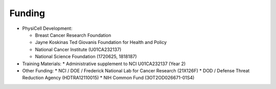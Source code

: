 Funding
=======

.. _funding:

* PhysiCell Development:

  * Breast Cancer Research Foundation
  * Jayne Koskinas Ted Giovanis Foundation for Health and Policy
  * National Cancer Institute (U01CA232137)
  * National Science Foundation (1720625, 1818187)

* Training Materials:
  * Administrative supplement to NCI U01CA232137 (Year 2)

* Other Funding:
  * NCI / DOE / Frederick National Lab for Cancer Research (21X126F)
  * DOD / Defense Threat Reduction Agency (HDTRA12110015)
  * NIH Common Fund (3OT2OD026671-01S4)

